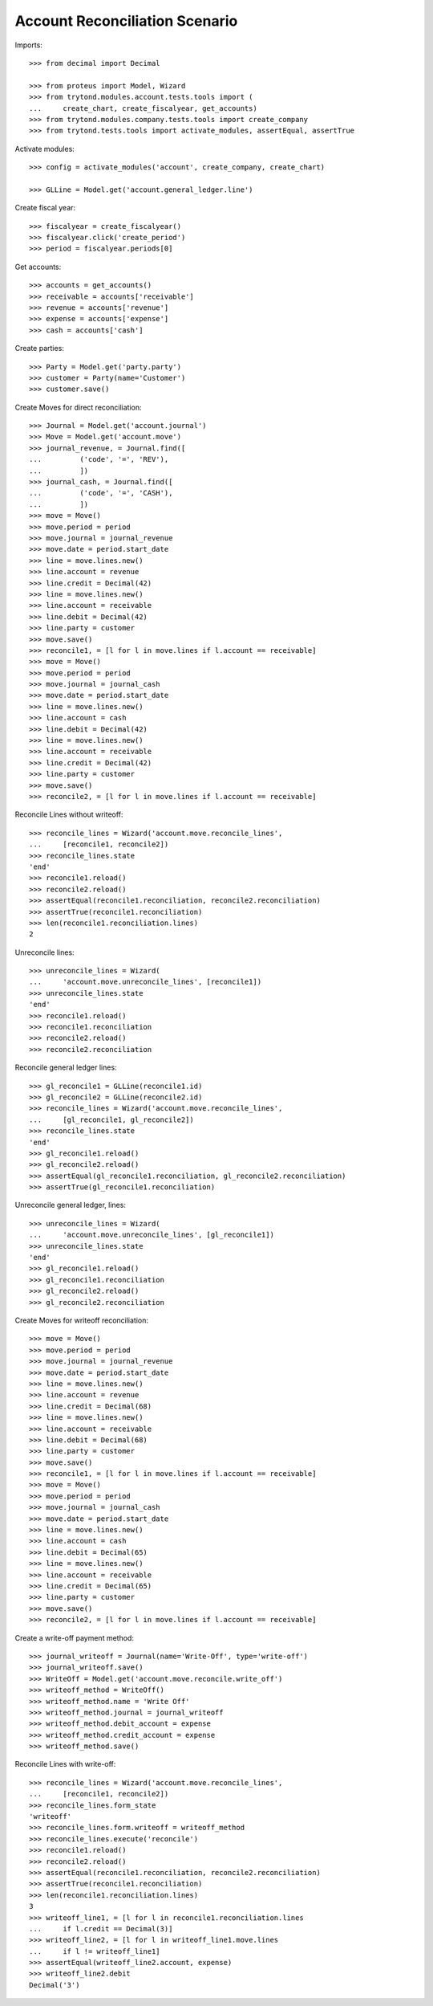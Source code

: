 ===============================
Account Reconciliation Scenario
===============================

Imports::

    >>> from decimal import Decimal

    >>> from proteus import Model, Wizard
    >>> from trytond.modules.account.tests.tools import (
    ...     create_chart, create_fiscalyear, get_accounts)
    >>> from trytond.modules.company.tests.tools import create_company
    >>> from trytond.tests.tools import activate_modules, assertEqual, assertTrue

Activate modules::

    >>> config = activate_modules('account', create_company, create_chart)

    >>> GLLine = Model.get('account.general_ledger.line')

Create fiscal year::

    >>> fiscalyear = create_fiscalyear()
    >>> fiscalyear.click('create_period')
    >>> period = fiscalyear.periods[0]

Get accounts::

    >>> accounts = get_accounts()
    >>> receivable = accounts['receivable']
    >>> revenue = accounts['revenue']
    >>> expense = accounts['expense']
    >>> cash = accounts['cash']

Create parties::

    >>> Party = Model.get('party.party')
    >>> customer = Party(name='Customer')
    >>> customer.save()

Create Moves for direct reconciliation::

    >>> Journal = Model.get('account.journal')
    >>> Move = Model.get('account.move')
    >>> journal_revenue, = Journal.find([
    ...         ('code', '=', 'REV'),
    ...         ])
    >>> journal_cash, = Journal.find([
    ...         ('code', '=', 'CASH'),
    ...         ])
    >>> move = Move()
    >>> move.period = period
    >>> move.journal = journal_revenue
    >>> move.date = period.start_date
    >>> line = move.lines.new()
    >>> line.account = revenue
    >>> line.credit = Decimal(42)
    >>> line = move.lines.new()
    >>> line.account = receivable
    >>> line.debit = Decimal(42)
    >>> line.party = customer
    >>> move.save()
    >>> reconcile1, = [l for l in move.lines if l.account == receivable]
    >>> move = Move()
    >>> move.period = period
    >>> move.journal = journal_cash
    >>> move.date = period.start_date
    >>> line = move.lines.new()
    >>> line.account = cash
    >>> line.debit = Decimal(42)
    >>> line = move.lines.new()
    >>> line.account = receivable
    >>> line.credit = Decimal(42)
    >>> line.party = customer
    >>> move.save()
    >>> reconcile2, = [l for l in move.lines if l.account == receivable]

Reconcile Lines without writeoff::

    >>> reconcile_lines = Wizard('account.move.reconcile_lines',
    ...     [reconcile1, reconcile2])
    >>> reconcile_lines.state
    'end'
    >>> reconcile1.reload()
    >>> reconcile2.reload()
    >>> assertEqual(reconcile1.reconciliation, reconcile2.reconciliation)
    >>> assertTrue(reconcile1.reconciliation)
    >>> len(reconcile1.reconciliation.lines)
    2

Unreconcile lines::

    >>> unreconcile_lines = Wizard(
    ...     'account.move.unreconcile_lines', [reconcile1])
    >>> unreconcile_lines.state
    'end'
    >>> reconcile1.reload()
    >>> reconcile1.reconciliation
    >>> reconcile2.reload()
    >>> reconcile2.reconciliation

Reconcile general ledger lines::

    >>> gl_reconcile1 = GLLine(reconcile1.id)
    >>> gl_reconcile2 = GLLine(reconcile2.id)
    >>> reconcile_lines = Wizard('account.move.reconcile_lines',
    ...     [gl_reconcile1, gl_reconcile2])
    >>> reconcile_lines.state
    'end'
    >>> gl_reconcile1.reload()
    >>> gl_reconcile2.reload()
    >>> assertEqual(gl_reconcile1.reconciliation, gl_reconcile2.reconciliation)
    >>> assertTrue(gl_reconcile1.reconciliation)

Unreconcile general ledger, lines::

    >>> unreconcile_lines = Wizard(
    ...     'account.move.unreconcile_lines', [gl_reconcile1])
    >>> unreconcile_lines.state
    'end'
    >>> gl_reconcile1.reload()
    >>> gl_reconcile1.reconciliation
    >>> gl_reconcile2.reload()
    >>> gl_reconcile2.reconciliation

Create Moves for writeoff reconciliation::

    >>> move = Move()
    >>> move.period = period
    >>> move.journal = journal_revenue
    >>> move.date = period.start_date
    >>> line = move.lines.new()
    >>> line.account = revenue
    >>> line.credit = Decimal(68)
    >>> line = move.lines.new()
    >>> line.account = receivable
    >>> line.debit = Decimal(68)
    >>> line.party = customer
    >>> move.save()
    >>> reconcile1, = [l for l in move.lines if l.account == receivable]
    >>> move = Move()
    >>> move.period = period
    >>> move.journal = journal_cash
    >>> move.date = period.start_date
    >>> line = move.lines.new()
    >>> line.account = cash
    >>> line.debit = Decimal(65)
    >>> line = move.lines.new()
    >>> line.account = receivable
    >>> line.credit = Decimal(65)
    >>> line.party = customer
    >>> move.save()
    >>> reconcile2, = [l for l in move.lines if l.account == receivable]

Create a write-off payment method::

    >>> journal_writeoff = Journal(name='Write-Off', type='write-off')
    >>> journal_writeoff.save()
    >>> WriteOff = Model.get('account.move.reconcile.write_off')
    >>> writeoff_method = WriteOff()
    >>> writeoff_method.name = 'Write Off'
    >>> writeoff_method.journal = journal_writeoff
    >>> writeoff_method.debit_account = expense
    >>> writeoff_method.credit_account = expense
    >>> writeoff_method.save()

Reconcile Lines with write-off::

    >>> reconcile_lines = Wizard('account.move.reconcile_lines',
    ...     [reconcile1, reconcile2])
    >>> reconcile_lines.form_state
    'writeoff'
    >>> reconcile_lines.form.writeoff = writeoff_method
    >>> reconcile_lines.execute('reconcile')
    >>> reconcile1.reload()
    >>> reconcile2.reload()
    >>> assertEqual(reconcile1.reconciliation, reconcile2.reconciliation)
    >>> assertTrue(reconcile1.reconciliation)
    >>> len(reconcile1.reconciliation.lines)
    3
    >>> writeoff_line1, = [l for l in reconcile1.reconciliation.lines
    ...     if l.credit == Decimal(3)]
    >>> writeoff_line2, = [l for l in writeoff_line1.move.lines
    ...     if l != writeoff_line1]
    >>> assertEqual(writeoff_line2.account, expense)
    >>> writeoff_line2.debit
    Decimal('3')
